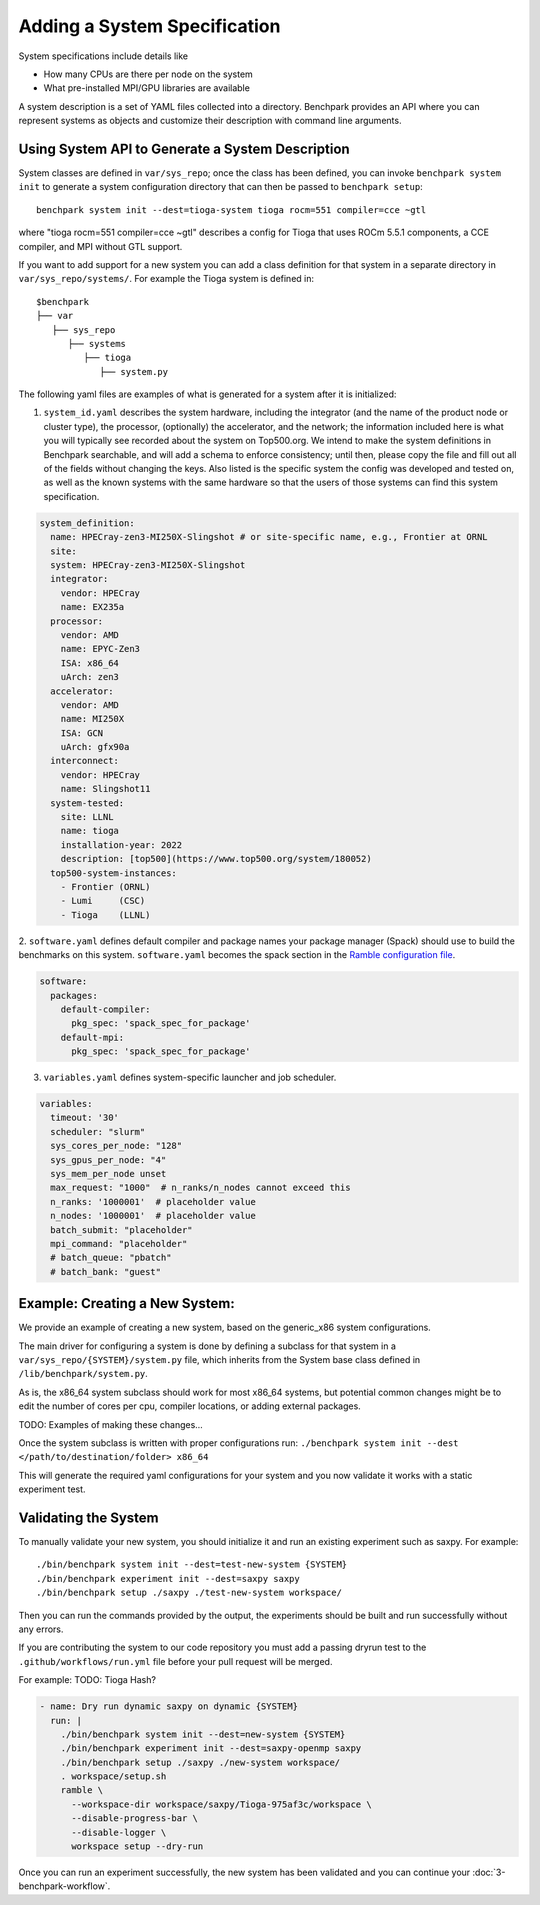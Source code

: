 .. Copyright 2023 Lawrence Livermore National Security, LLC and other
   Benchpark Project Developers. See the top-level COPYRIGHT file for details.

   SPDX-License-Identifier: Apache-2.0

=============================
Adding a System Specification
=============================

System specifications include details like

- How many CPUs are there per node on the system
- What pre-installed MPI/GPU libraries are available

A system description is a set of YAML files collected into a directory. Benchpark provides an API
where you can represent systems as objects and customize their description with command line arguments.

Using System API to Generate a System Description
-------------------------------------------------

System classes are defined in ``var/sys_repo``; once the class has been
defined, you can invoke ``benchpark system init`` to generate a system
configuration directory that can then be passed to ``benchpark setup``::

    benchpark system init --dest=tioga-system tioga rocm=551 compiler=cce ~gtl

where "tioga rocm=551 compiler=cce ~gtl" describes a config for Tioga that
uses ROCm 5.5.1 components, a CCE compiler, and MPI without GTL support.

If you want to add support for a new system you can add a class definition
for that system in a separate directory in ``var/sys_repo/systems/``. For
example the Tioga system is defined in::

  $benchpark
  ├── var
     ├── sys_repo
        ├── systems
           ├── tioga
              ├── system.py

The following yaml files are examples of what is generated for a system after it is initialized:

1. ``system_id.yaml`` describes the system hardware, including the integrator (and the name of the product node or cluster type), the processor, (optionally) the accelerator, and the network; the information included here is what you will typically see recorded about the system on Top500.org.  We intend to make the system definitions in Benchpark searchable, and will add a schema to enforce consistency; until then, please copy the file and fill out all of the fields without changing the keys.  Also listed is the specific system the config was developed and tested on, as well as the known systems with the same hardware so that the users of those systems can find this system specification.

.. code-block:: yaml

  system_definition:
    name: HPECray-zen3-MI250X-Slingshot # or site-specific name, e.g., Frontier at ORNL
    site:
    system: HPECray-zen3-MI250X-Slingshot
    integrator:
      vendor: HPECray
      name: EX235a
    processor:
      vendor: AMD
      name: EPYC-Zen3
      ISA: x86_64
      uArch: zen3
    accelerator:
      vendor: AMD
      name: MI250X
      ISA: GCN
      uArch: gfx90a
    interconnect:
      vendor: HPECray
      name: Slingshot11
    system-tested:
      site: LLNL
      name: tioga
      installation-year: 2022
      description: [top500](https://www.top500.org/system/180052)
    top500-system-instances:
      - Frontier (ORNL)
      - Lumi     (CSC)
      - Tioga    (LLNL)


2. ``software.yaml`` defines default compiler and package names your package
manager (Spack) should use to build the benchmarks on this system.
``software.yaml`` becomes the spack section in the `Ramble configuration
file
<https://googlecloudplatform.github.io/ramble/configuration_files.html#spack-config>`_.

.. code-block:: yaml

    software:
      packages:
        default-compiler:
          pkg_spec: 'spack_spec_for_package'
        default-mpi:
          pkg_spec: 'spack_spec_for_package'

3. ``variables.yaml`` defines system-specific launcher and job scheduler.

.. code-block:: yaml

    variables:
      timeout: '30'
      scheduler: "slurm"
      sys_cores_per_node: "128"
      sys_gpus_per_node: "4"
      sys_mem_per_node unset
      max_request: "1000"  # n_ranks/n_nodes cannot exceed this
      n_ranks: '1000001'  # placeholder value
      n_nodes: '1000001'  # placeholder value
      batch_submit: "placeholder"
      mpi_command: "placeholder"
      # batch_queue: "pbatch"
      # batch_bank: "guest"


Example: Creating a New System:
------------------------

We provide an example of creating a new system, based on the generic_x86 system configurations. 

The main driver for configuring a system is done by defining a subclass for that system in a ``var/sys_repo/{SYSTEM}/system.py`` file, which inherits from the System base class defined in ``/lib/benchpark/system.py``.

As is, the x86_64 system subclass should work for most x86_64 systems, but potential common changes might be to edit the number of cores per cpu, compiler locations, or adding external packages.

TODO: Examples of making these changes...

Once the system subclass is written with proper configurations run: 
``./benchpark system init --dest </path/to/destination/folder> x86_64``

This will generate the required yaml configurations for your system and you now validate it works with a static experiment test.

Validating the System
------------------------

To manually validate your new system, you should initialize it and run an existing experiment such as saxpy. For example::
  
  ./bin/benchpark system init --dest=test-new-system {SYSTEM}
  ./bin/benchpark experiment init --dest=saxpy saxpy
  ./bin/benchpark setup ./saxpy ./test-new-system workspace/

Then you can run the commands provided by the output, the experiments should be built and run successfully without any errors. 

If you are contributing the system to our code repository you must add a passing dryrun test to the ``.github/workflows/run.yml`` file before
your pull request will be merged. 

For example:
TODO: Tioga Hash?

.. code-block:: yaml

  - name: Dry run dynamic saxpy on dynamic {SYSTEM}
    run: |
      ./bin/benchpark system init --dest=new-system {SYSTEM}
      ./bin/benchpark experiment init --dest=saxpy-openmp saxpy
      ./bin/benchpark setup ./saxpy ./new-system workspace/
      . workspace/setup.sh
      ramble \
        --workspace-dir workspace/saxpy/Tioga-975af3c/workspace \
        --disable-progress-bar \
        --disable-logger \
        workspace setup --dry-run


Once you can run an experiment successfully, the new system has been validated and you can continue your :doc:`3-benchpark-workflow`.